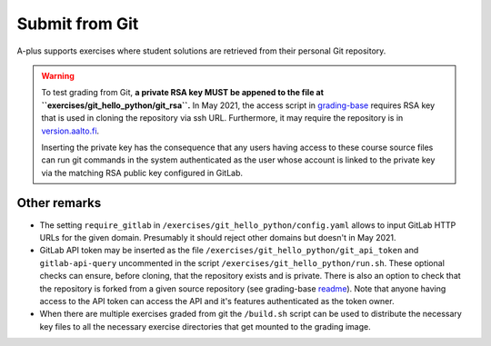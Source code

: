 Submit from Git
===============

A-plus supports exercises where student solutions are retrieved
from their personal Git repository.

.. warning::
  
  To test grading from Git, **a private RSA key MUST be appened to
  the file at ``exercises/git_hello_python/git_rsa``.**
  In May 2021, the access script in `grading-base`_ requires RSA key
  that is used in cloning the repository via ssh URL.
  Furthermore, it may require the repository is in `version.aalto.fi`_.

  Inserting the private key has the consequence that any users having
  access to these course source files can run git commands in the system
  authenticated as the user whose account is linked to the private key
  via the matching RSA public key configured in GitLab.

.. _grading-base: https://github.com/apluslms/grading-base/blob/master/bin/git-clone-submission
.. _version.aalto.fi: https://version.aalto.fi

.. admonition::

  Following is the Hello Python -exercise previously presented in this
  manual except that the submission is configured via git. Students must
  be instructed at the beginning of the course to add the grading account
  (linked via the RSA key) as a reporter to their project members.
  **Without ``require_gitlab`` configuration students must use SSH URLs**.

.. submit:: python 10
  :config: exercises/git_hello_python/config.yaml


Other remarks
.............

*  The setting ``require_gitlab`` in ``/exercises/git_hello_python/config.yaml``
   allows to input GitLab HTTP URLs for the given domain.
   Presumably it should reject other domains but doesn't in May 2021.

*  GitLab API token may be inserted as the file ``/exercises/git_hello_python/git_api_token``
   and ``gitlab-api-query`` uncommented in the script ``/exercises/git_hello_python/run.sh``.
   These optional checks can ensure, before cloning, that the repository exists
   and is private. There is also an option to check that the repository is forked
   from a given source repository (see grading-base `readme`_). Note that anyone
   having access to the API token can access the API and it's features
   authenticated as the token owner.

*  When there are multiple exercises graded from git the ``/build.sh``
   script can be used to distribute the necessary key files to all the necessary
   exercise directories that get mounted to the grading image.

.. _readme: https://github.com/apluslms/grading-base/
